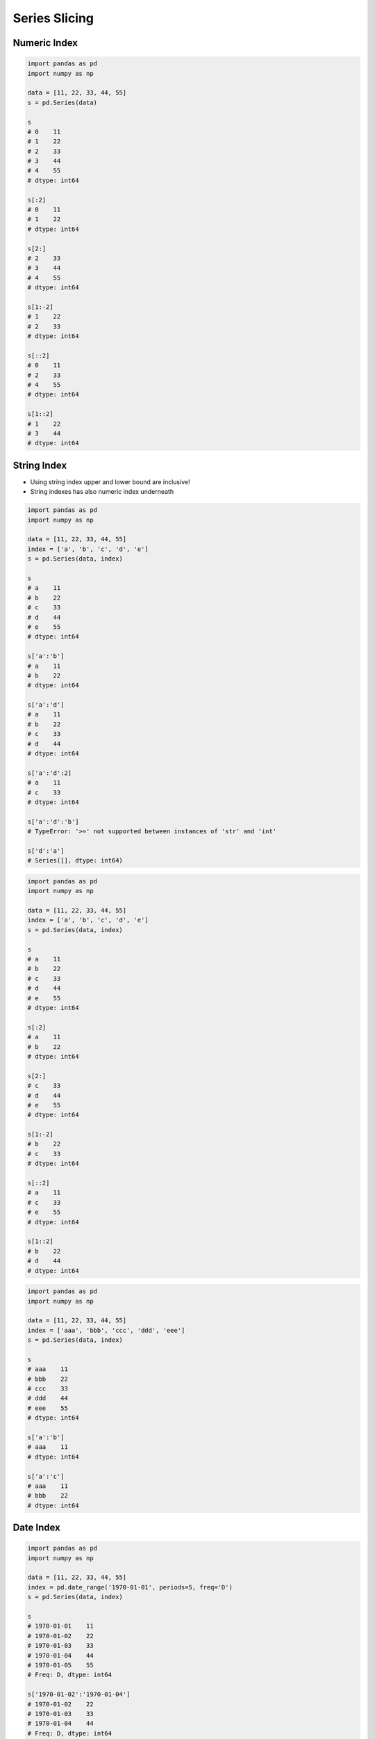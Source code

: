 **************
Series Slicing
**************


Numeric Index
=============
.. code-block:: python

    import pandas as pd
    import numpy as np

    data = [11, 22, 33, 44, 55]
    s = pd.Series(data)

    s
    # 0    11
    # 1    22
    # 2    33
    # 3    44
    # 4    55
    # dtype: int64

    s[:2]
    # 0    11
    # 1    22
    # dtype: int64

    s[2:]
    # 2    33
    # 3    44
    # 4    55
    # dtype: int64

    s[1:-2]
    # 1    22
    # 2    33
    # dtype: int64

    s[::2]
    # 0    11
    # 2    33
    # 4    55
    # dtype: int64

    s[1::2]
    # 1    22
    # 3    44
    # dtype: int64


String Index
============
* Using string index upper and lower bound are inclusive!
* String indexes has also numeric index underneath

.. code-block:: python

    import pandas as pd
    import numpy as np

    data = [11, 22, 33, 44, 55]
    index = ['a', 'b', 'c', 'd', 'e']
    s = pd.Series(data, index)

    s
    # a    11
    # b    22
    # c    33
    # d    44
    # e    55
    # dtype: int64

    s['a':'b']
    # a    11
    # b    22
    # dtype: int64

    s['a':'d']
    # a    11
    # b    22
    # c    33
    # d    44
    # dtype: int64

    s['a':'d':2]
    # a    11
    # c    33
    # dtype: int64

    s['a':'d':'b']
    # TypeError: '>=' not supported between instances of 'str' and 'int'

    s['d':'a']
    # Series([], dtype: int64)

.. code-block:: python

    import pandas as pd
    import numpy as np

    data = [11, 22, 33, 44, 55]
    index = ['a', 'b', 'c', 'd', 'e']
    s = pd.Series(data, index)

    s
    # a    11
    # b    22
    # c    33
    # d    44
    # e    55
    # dtype: int64

    s[:2]
    # a    11
    # b    22
    # dtype: int64

    s[2:]
    # c    33
    # d    44
    # e    55
    # dtype: int64

    s[1:-2]
    # b    22
    # c    33
    # dtype: int64

    s[::2]
    # a    11
    # c    33
    # e    55
    # dtype: int64

    s[1::2]
    # b    22
    # d    44
    # dtype: int64

.. code-block:: python

    import pandas as pd
    import numpy as np

    data = [11, 22, 33, 44, 55]
    index = ['aaa', 'bbb', 'ccc', 'ddd', 'eee']
    s = pd.Series(data, index)

    s
    # aaa    11
    # bbb    22
    # ccc    33
    # ddd    44
    # eee    55
    # dtype: int64

    s['a':'b']
    # aaa    11
    # dtype: int64

    s['a':'c']
    # aaa    11
    # bbb    22
    # dtype: int64


Date Index
==========
.. code-block:: python

    import pandas as pd
    import numpy as np

    data = [11, 22, 33, 44, 55]
    index = pd.date_range('1970-01-01', periods=5, freq='D')
    s = pd.Series(data, index)

    s
    # 1970-01-01    11
    # 1970-01-02    22
    # 1970-01-03    33
    # 1970-01-04    44
    # 1970-01-05    55
    # Freq: D, dtype: int64

    s['1970-01-02':'1970-01-04']
    # 1970-01-02    22
    # 1970-01-03    33
    # 1970-01-04    44
    # Freq: D, dtype: int64

    s['1970-01-02':'1970-01-04':2]
    # 1970-01-02    22
    # 1970-01-04    44
    # Freq: 2D, dtype: int64

    s['1970-01-02':'1970-01-04':-1]
    # Series([], Freq: -1D, dtype: int64)

    s['1970-01-04':'1970-01-02':-1]
    # 1970-01-04    44
    # 1970-01-03    33
    # 1970-01-02    22
    # Freq: -1D, dtype: int64

    s['1970-01':'1970-01-04']
    # 1970-01-01    11
    # 1970-01-02    22
    # 1970-01-03    33
    # 1970-01-04    44
    # Freq: D, dtype: int64

    s[:'1970-01-05']
    # 1970-01-01    11
    # 1970-01-02    22
    # 1970-01-03    33
    # 1970-01-04    44
    # 1970-01-05    55
    # Freq: D, dtype: int64

    s[:'1970-01-05':2]
    # 1970-01-01    11
    # 1970-01-03    33
    # 1970-01-05    55
    # Freq: 2D, dtype: int64

    s[:'1970-01-03':-1]
    # 1970-01-05    55
    # 1970-01-04    44
    # 1970-01-03    33
    # Freq: -1D, dtype: int64

.. code-block:: python

    import pandas as pd
    import numpy as np

    data = [11, 22, 33, 44, 55]
    index = pd.date_range('1970-01-01', periods=5, freq='D')
    s = pd.Series(data, index)

    s
    # 1970-01-01    11
    # 1970-01-02    22
    # 1970-01-03    33
    # 1970-01-04    44
    # 1970-01-05    55
    # Freq: D, dtype: int64

    s[1:3]
    # 1970-01-02    22
    # 1970-01-03    33
    # Freq: D, dtype: int64

    s[:3]
    # 1970-01-01    11
    # 1970-01-02    22
    # 1970-01-03    33
    # Freq: D, dtype: int64

    s[:3:2]
    # 1970-01-01    11
    # 1970-01-03    33
    # Freq: 2D, dtype: int64

    s[::-1]
    # 1970-01-05    55
    # 1970-01-04    44
    # 1970-01-03    33
    # 1970-01-02    22
    # 1970-01-01    11
    # Freq: -1D, dtype: int64


Assignments
===========

Slice Dates
-----------
* Complexity level: easy
* Lines of code to write: 5 lines
* Estimated time of completion: 10 min
* Filename: :download:`solution/series_slicing_dates.py`

:English:
    #. Set random seed to zero
    #. Create ``pd.Series`` with 100 random numbers from standard distribution
    #. Series Index are following dates since 2000
    #. Slice dates from 2000-02-14 to end of February 2000
    #. Print results

:Polish:
    #. Ustaw ziarno losowości na zero
    #. Stwórz ``pd.Series`` z 100 losowymi liczbami z rozkładu normalnego
    #. Indeksem w serii mają być kolejne dni od 2000 roku
    #. Wytnij daty od 2000-02-14 do końca lutego 2000
    #. Wypisz wyniki

:Hint:
    * ``np.random.seed(0)``
    * ``np.random.randn(10)``

Slicing Alphabet
----------------
* Complexity level: easy
* Lines of code to write: 10 lines
* Estimated time of completion: 20 min
* Filename: :download:`solution/series_slicing_string.py`

:English:
    #. Create ``pd.Series`` with 26 random integers in range ``[10, 100)``
    #. Name indexes like letters from english alphabet
    #. Using ``statistics`` library find median of alphabet
    #. How to find median for even number of elements? (Use lower of pair)
    #. How to find index of element on the list?
    #. Slice from series 3 elements up and down from middle
    #. Sum results

:Polish:
    #. Stwórz ``pd.Series`` z 26 losowymi liczbami całkowitymi z przedziału ``<10; 100)``
    #. Nazwij indeksy jak kolejne litery alfabetu angielskiego
    #. Za pomocą biblioteki ``statistics`` znajdź medianę alfabetu
    #. Jak znaleźć medianę dla parzystej długości listy? (Użyj dolnego elementu)
    #. Jak znaleźć element w liście o zadanym indeksie?
    #. Wytnij z serii po 3 elementy w górę i w dół od wyszukanego środka
    #. Zsumuj wyniki

:Input:
    .. code-block:: python

        ascii_lowercase = 'abcdefghijklmnopqrstuvwxyz'

:Hint:
    * ``np.random.randint(..., ..., size=...)``
    * ``from string import ascii_lowercase``
    * ``from statistics import median_low``
    * ``list.index(...)``
